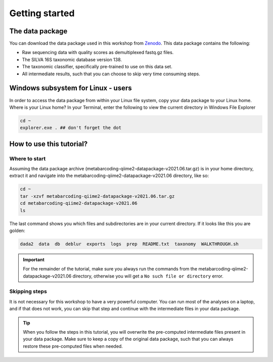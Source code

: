 Getting started
###########################################


The data package
===========================================

You can download the data package used in this workshop from `Zenodo <https://doi.org/10.5281/zenodo.4946266>`_.
This data package contains the following:

* Raw sequencing data with quality scores as demultiplexed fastq.gz files.
* The SILVA 16S taxonomic database version 138.
* The taxonomic classifier, specifically pre-trained to use on this data set.
* All intermediate results, such that you can choose to skip very time consuming steps.


Windows subsystem for Linux - users
===========================================
   
In order to access the data package from within your Linux file system, copy your data package to your Linux home​.
Where is your Linux home?
In your Terminal, enter the following to view the current directory in Windows File Explorer​

.. code-block:: bash

   cd ~
   explorer.exe . ## don't forget the dot

How to use this tutorial?
===========================================

Where to start
-------------------------------------------
Assuming the data package archive (metabarcoding-qiime2-datapackage-v2021.06.tar.gz) is in your home directory, 
extract it and navigate into the metabarcoding-qiime2-datapackage-v2021.06 directory, like so:

.. code-block:: bash

   cd ~
   tar -xzvf metabarcoding-qiime2-datapackage-v2021.06.tar.gz
   cd metabarcoding-qiime2-datapackage-v2021.06
   ls

The last command shows you which files and subdirectories are in your current directory.
If it looks like this you are golden:

.. code-block:: bash

   dada2  data  db  deblur  exports  logs  prep  README.txt  taxonomy  WALKTHROUGH.sh


.. important::

   For the remainder of the tutorial, make sure you always run the commands from the metabarcoding-qiime2-datapackage-v2021.06 directory, otherwise you will get a ``No such file or directory`` error.


Skipping steps
-------------------------------------------
It is not necessary for this workshop to have a very powerful computer.
You can run most of the analyses on a laptop, and if that does not work, 
you can skip that step and continue with the intermediate files in your data package.

.. tip::

   When you follow the steps in this tutorial, you will overwrite the pre-computed intermediate files present in your data package.
   Make sure to keep a copy of the original data package, such that you can always restore these pre-computed files when needed.


